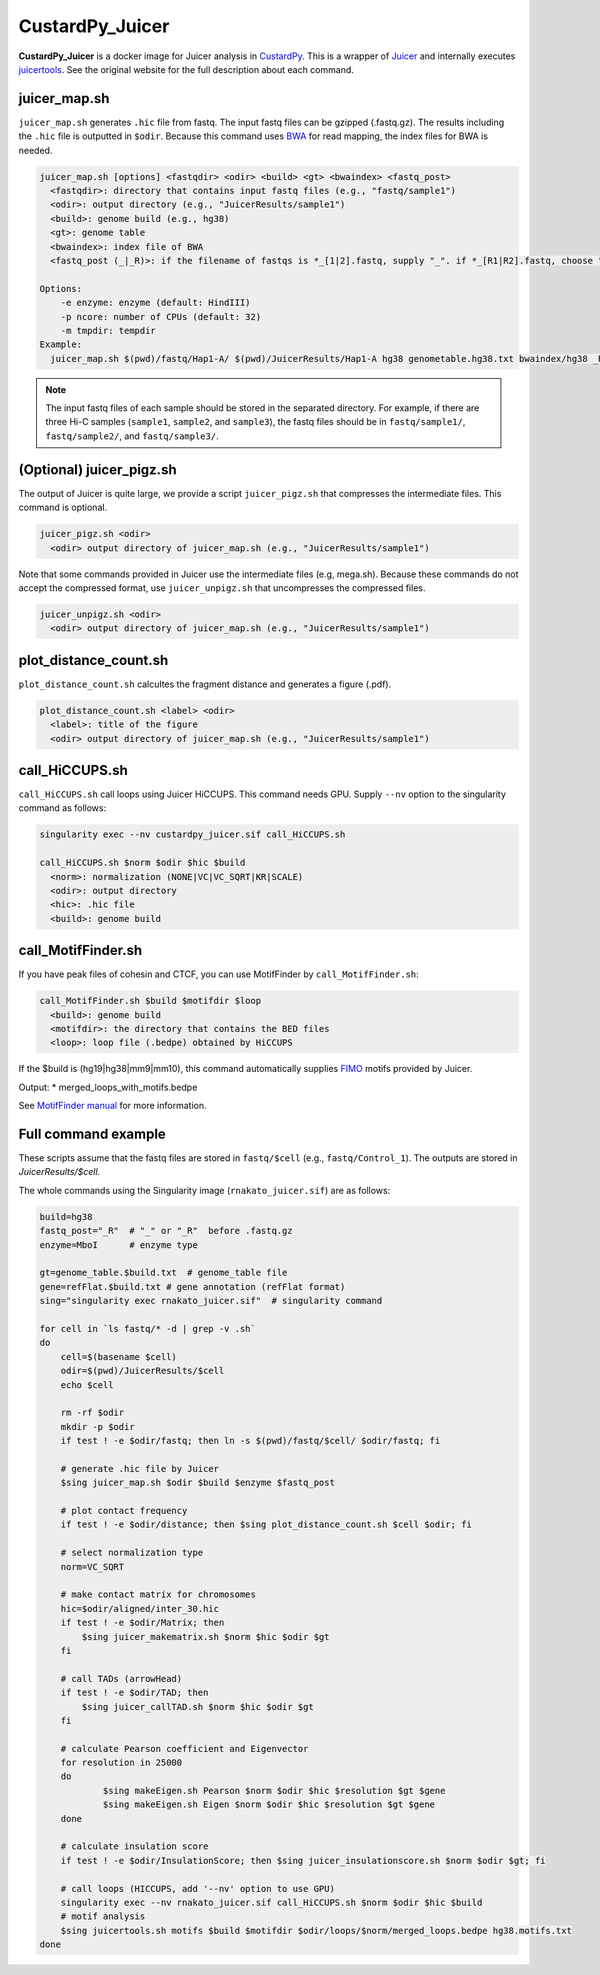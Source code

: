 CustardPy_Juicer
=====================

**CustardPy_Juicer** is a docker image for Juicer analysis in `CustardPy <https://github.com/rnakato/Custardpy>`_.
This is a wrapper of `Juicer <https://github.com/aidenlab/juicer/wiki>`_ and internally executes `juicertools <https://github.com/aidenlab/juicer/wiki/Feature-Annotation>`_. 
See the original website for the full description about each command.

juicer_map.sh
----------------------------------------------------------------

``juicer_map.sh`` generates ``.hic`` file from fastq.
The input fastq files can be gzipped (.fastq.gz).
The results including the ``.hic`` file is outputted in ``$odir``.
Because this command uses `BWA <http://bio-bwa.sourceforge.net/>`_ for read mapping, the index files for BWA is needed.

.. code-block:: bash

    juicer_map.sh [options] <fastqdir> <odir> <build> <gt> <bwaindex> <fastq_post>
      <fastqdir>: directory that contains input fastq files (e.g., "fastq/sample1")
      <odir>: output directory (e.g., "JuicerResults/sample1")
      <build>: genome build (e.g., hg38)
      <gt>: genome table
      <bwaindex>: index file of BWA
      <fastq_post (_|_R)>: if the filename of fastqs is *_[1|2].fastq, supply "_". if *_[R1|R2].fastq, choose "_R".
    
    Options:
        -e enzyme: enzyme (default: HindIII)
        -p ncore: number of CPUs (default: 32)
        -m tmpdir: tempdir
    Example:
      juicer_map.sh $(pwd)/fastq/Hap1-A/ $(pwd)/JuicerResults/Hap1-A hg38 genometable.hg38.txt bwaindex/hg38 _R 


.. note::

    The input fastq files of each sample should be stored in the separated directory.
    For example, if there are three Hi-C samples (``sample1``, ``sample2``, and ``sample3``), the fastq files should be in ``fastq/sample1/``,  ``fastq/sample2/``, and ``fastq/sample3/``. 

(Optional) juicer_pigz.sh
-----------------------------------------------------------------

The output of Juicer is quite large, we provide a script ``juicer_pigz.sh`` that compresses the intermediate files. 
This command is optional.

.. code-block:: bash

     juicer_pigz.sh <odir>
       <odir> output directory of juicer_map.sh (e.g., "JuicerResults/sample1")

Note that some commands provided in Juicer use the intermediate files (e.g, mega.sh). 
Because these commands do not accept the compressed format, use ``juicer_unpigz.sh`` that uncompresses the compressed files.

.. code-block:: bash

     juicer_unpigz.sh <odir>
       <odir> output directory of juicer_map.sh (e.g., "JuicerResults/sample1")

plot_distance_count.sh
----------------------------------------------------------------

``plot_distance_count.sh`` calcultes the fragment distance and generates a figure (.pdf).


.. code-block:: bash

     plot_distance_count.sh <label> <odir>
       <label>: title of the figure
       <odir> output directory of juicer_map.sh (e.g., "JuicerResults/sample1")

call_HiCCUPS.sh
----------------------------------------------------------------

``call_HiCCUPS.sh`` call loops using Juicer HiCCUPS. 
This command needs GPU. Supply ``--nv`` option to the singularity command as follows:

.. code-block:: bash

    singularity exec --nv custardpy_juicer.sif call_HiCCUPS.sh 

    call_HiCCUPS.sh $norm $odir $hic $build
      <norm>: normalization (NONE|VC|VC_SQRT|KR|SCALE)
      <odir>: output directory
      <hic>: .hic file
      <build>: genome build

call_MotifFinder.sh
----------------------------------------------------------------

If you have peak files of cohesin and CTCF, you can use MotifFinder by ``call_MotifFinder.sh``:

.. code-block:: bash

    call_MotifFinder.sh $build $motifdir $loop
      <build>: genome build
      <motifdir>: the directory that contains the BED files
      <loop>: loop file (.bedpe) obtained by HiCCUPS

If the $build is (hg19|hg38|mm9|mm10), this command automatically supplies `FIMO <http://meme-suite.org/doc/fimo.html>`_ motifs provided by Juicer.

Output:
* merged_loops_with_motifs.bedpe

See `MotifFinder manual <https://github.com/aidenlab/juicer/wiki/MotifFinder>`_ for more information.


Full command example
----------------------------------------------------------------

These scripts assume that the fastq files are stored in ``fastq/$cell`` (e.g., ``fastq/Control_1``).
The outputs are stored in `JuicerResults/$cell`.

The whole commands using the Singularity image (``rnakato_juicer.sif``) are as follows:

.. code-block:: bash

    build=hg38
    fastq_post="_R"  # "_" or "_R"  before .fastq.gz
    enzyme=MboI      # enzyme type

    gt=genome_table.$build.txt  # genome_table file
    gene=refFlat.$build.txt # gene annotation (refFlat format)
    sing="singularity exec rnakato_juicer.sif"  # singularity command

    for cell in `ls fastq/* -d | grep -v .sh`
    do
        cell=$(basename $cell)
        odir=$(pwd)/JuicerResults/$cell
        echo $cell

        rm -rf $odir
        mkdir -p $odir
        if test ! -e $odir/fastq; then ln -s $(pwd)/fastq/$cell/ $odir/fastq; fi

        # generate .hic file by Juicer
        $sing juicer_map.sh $odir $build $enzyme $fastq_post

        # plot contact frequency
        if test ! -e $odir/distance; then $sing plot_distance_count.sh $cell $odir; fi

        # select normalization type
        norm=VC_SQRT

        # make contact matrix for chromosomes
        hic=$odir/aligned/inter_30.hic
        if test ! -e $odir/Matrix; then
            $sing juicer_makematrix.sh $norm $hic $odir $gt
        fi

        # call TADs (arrowHead)
        if test ! -e $odir/TAD; then
            $sing juicer_callTAD.sh $norm $hic $odir $gt
        fi

        # calculate Pearson coefficient and Eigenvector
        for resolution in 25000
        do
                $sing makeEigen.sh Pearson $norm $odir $hic $resolution $gt $gene
                $sing makeEigen.sh Eigen $norm $odir $hic $resolution $gt $gene
        done

        # calculate insulation score
        if test ! -e $odir/InsulationScore; then $sing juicer_insulationscore.sh $norm $odir $gt; fi

        # call loops (HICCUPS, add '--nv' option to use GPU)
        singularity exec --nv rnakato_juicer.sif call_HiCCUPS.sh $norm $odir $hic $build
        # motif analysis
        $sing juicertools.sh motifs $build $motifdir $odir/loops/$norm/merged_loops.bedpe hg38.motifs.txt
    done

